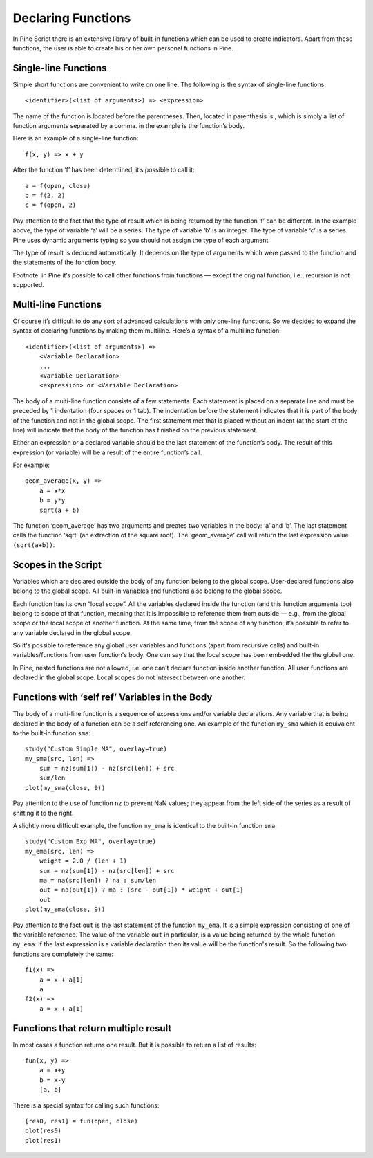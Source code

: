 Declaring Functions
===================

In Pine Script there is an extensive library of built-in functions which
can be used to create indicators. Apart from these functions, the user
is able to create his or her own personal functions in Pine.

Single-line Functions
---------------------

Simple short functions are convenient to write on one line. The
following is the syntax of single-line functions:

::

    <identifier>(<list of arguments>) => <expression>

The name of the function is located before the parentheses. Then,
located in parenthesis is , which is simply a list of function arguments
separated by a comma. in the example is the function’s body.

Here is an example of a single-line function:

::

    f(x, y) => x + y

After the function ‘f’ has been determined, it’s possible to call it:

::

    a = f(open, close)
    b = f(2, 2)
    c = f(open, 2)

Pay attention to the fact that the type of result which is being
returned by the function ‘f’ can be different. In the example above, the
type of variable ‘a’ will be a series. The type of variable ‘b’ is an
integer. The type of variable ‘c’ is a series. Pine uses dynamic
arguments typing so you should not assign the type of each argument.

The type of result is deduced automatically. It depends on the type of
arguments which were passed to the function and the statements of the
function body.

Footnote: in Pine it’s possible to call other functions from functions —
except the original function, i.e., recursion is not supported.

Multi-line Functions
--------------------

Of course it’s difficult to do any sort of advanced calculations with
only one-line functions. So we decided to expand the syntax of declaring
functions by making them multiline. Here’s a syntax of a multiline
function:

::

    <identifier>(<list of arguments>) =>
        <Variable Declaration>
        ...
        <Variable Declaration>
        <expression> or <Variable Declaration>

The body of a multi-line function consists of a few statements. Each
statement is placed on a separate line and must be preceded by 1
indentation (four spaces or 1 tab). The indentation before the statement
indicates that it is part of the body of the function and not in the
global scope. The first statement met that is placed without an indent
(at the start of the line) will indicate that the body of the function
has finished on the previous statement.

Either an expression or a declared variable should be the last statement
of the function’s body. The result of this expression (or variable) will
be a result of the entire function’s call.

For example:

::

    geom_average(x, y) =>
        a = x*x
        b = y*y
        sqrt(a + b)

The function ‘geom\_average’ has two arguments and creates two variables
in the body: ‘a’ and ‘b’. The last statement calls the function ‘sqrt’
(an extraction of the square root). The ‘geom\_average’ call will return
the last expression value ``(sqrt(a+b))``.

Scopes in the Script
--------------------

Variables which are declared outside the body of any function belong to
the global scope. User-declared functions also belong to the global
scope. All built-in variables and functions also belong to the global
scope.

Each function has its own “local scope”. All the variables declared
inside the function (and this function arguments too) belong to scope of
that function, meaning that it is impossible to reference them from
outside — e.g., from the global scope or the local scope of another
function. At the same time, from the scope of any function, it’s
possible to refer to any variable declared in the global scope.

So it's possible to reference any global user variables and functions
(apart from recursive calls) and built-in variables/functions from user
function's body. One can say that the local scope has been embedded the
the global one.

In Pine, nested functions are not allowed, i.e. one can’t declare
function inside another function. All user functions are declared in the
global scope. Local scopes do not intersect between one another.

Functions with ‘self ref’ Variables in the Body
-----------------------------------------------

The body of a multi-line function is a sequence of expressions and/or
variable declarations. Any variable that is being declared in the body
of a function can be a self referencing one. An example of the function
``my_sma`` which is equivalent to the built-in function ``sma``:

::

    study("Custom Simple MA", overlay=true)
    my_sma(src, len) =>
        sum = nz(sum[1]) - nz(src[len]) + src
        sum/len   
    plot(my_sma(close, 9))

Pay attention to the use of function ``nz`` to prevent NaN values; they
appear from the left side of the series as a result of shifting it to
the right.

A slightly more difficult example, the function ``my_ema`` is identical
to the built-in function ``ema``:

::

    study("Custom Exp MA", overlay=true)
    my_ema(src, len) =>
        weight = 2.0 / (len + 1)
        sum = nz(sum[1]) - nz(src[len]) + src
        ma = na(src[len]) ? na : sum/len
        out = na(out[1]) ? ma : (src - out[1]) * weight + out[1]
        out
    plot(my_ema(close, 9))

Pay attention to the fact ``out`` is the last statement of the function
``my_ema``. It is a simple expression consisting of one of the variable
reference. The value of the variable ``out`` in particular, is a value
being returned by the whole function ``my_ema``. If the last expression
is a variable declaration then its value will be the function's result.
So the following two functions are completely the same:

::

    f1(x) =>
        a = x + a[1]
        a
    f2(x) =>
        a = x + a[1]

Functions that return multiple result
-------------------------------------

In most cases a function returns one result. But it is possible to
return a list of results:

::

    fun(x, y) =>
        a = x+y
        b = x-y
        [a, b]

There is a special syntax for calling such functions:

::

    [res0, res1] = fun(open, close)
    plot(res0)
    plot(res1)
